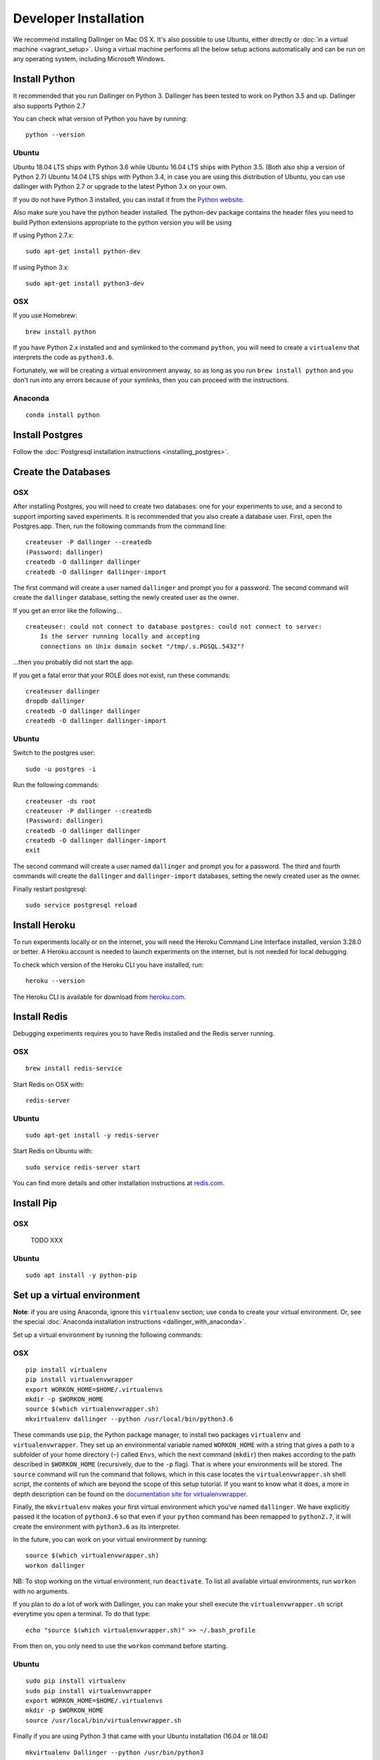 Developer Installation
======================

We recommend installing Dallinger on Mac OS X. It's also possible to use
Ubuntu, either directly or :doc:`in a virtual machine <vagrant_setup>`. Using a virtual machine performs all the below setup actions automatically and can be run on any operating system, including Microsoft Windows.

Install Python
--------------

It recommended that you run Dallinger on Python 3. Dallinger has been tested to work on Python 3.5 and up.
Dallinger also supports Python 2.7

You can check what version of Python you have by running:
::

    python --version

Ubuntu
~~~~~~

Ubuntu 18.04 LTS ships with Python 3.6 while Ubuntu 16.04 LTS ships with Python 3.5. (Both also ship a version of Python 2.7)
Ubuntu 14.04 LTS ships with Python 3.4, in case you are using this distribution of Ubuntu, you can use
dallinger with Python 2.7 or upgrade to the latest Python 3.x on your own.

If you do not have Python 3 installed, you can install it from the
`Python website <https://www.python.org/downloads/>`__.

Also make sure you have the python header installed. The python-dev package
contains the header files you need to build Python extensions appropriate to the python version you will be using

If using Python 2.7.x:
::

    sudo apt-get install python-dev

If using Python 3.x:
::

    sudo apt-get install python3-dev

OSX
~~~

If you use Homebrew:
::

    brew install python

If you have Python 2.\ *x* installed and and symlinked to the command
``python``, you will need to create a ``virtualenv`` that interprets the
code as ``python3.6``.

Fortunately, we will be creating a virtual environment anyway, so as
long as you run ``brew install python`` and you don't run into any
errors because of your symlinks, then you can proceed with the
instructions.

Anaconda
~~~~~~~~
::

    conda install python


Install Postgres
----------------

Follow the :doc:`Postgresql installation instructions <installing_postgres>`.

Create the Databases
--------------------

OSX
~~~

After installing Postgres, you will need to create two databases:
one for your experiments to use, and a second to support importing saved
experiments. It is recommended that you also create a database user.
First, open the Postgres.app. Then, run the following commands from the
command line:
::
    createuser -P dallinger --createdb
    (Password: dallinger)
    createdb -O dallinger dallinger
    createdb -O dallinger dallinger-import

The first command will create a user named ``dallinger`` and prompt you for a
password. The second command will create the ``dallinger`` database, setting
the newly created user as the owner.

If you get an error like the following...
::

    createuser: could not connect to database postgres: could not connect to server:
        Is the server running locally and accepting
        connections on Unix domain socket "/tmp/.s.PGSQL.5432"?

...then you probably did not start the app.

If you get a fatal error that your ROLE does not exist, run these commands:
::

    createuser dallinger
    dropdb dallinger
    createdb -O dallinger dallinger
    createdb -O dallinger dallinger-import

Ubuntu
~~~~~~

Switch to the postgres user:

::

    sudo -u postgres -i

Run the following commands:

::

    createuser -ds root
    createuser -P dallinger --createdb
    (Password: dallinger)
    createdb -O dallinger dallinger
    createdb -O dallinger dallinger-import
    exit

The second command will create a user named ``dallinger`` and prompt you for a
password. The third and fourth commands will create the ``dallinger`` and ``dallinger-import`` databases, setting
the newly created user as the owner.

Finally restart postgresql:
::

    sudo service postgresql reload


Install Heroku
--------------

To run experiments locally or on the internet, you will need the Heroku Command
Line Interface installed, version 3.28.0 or better. A Heroku account is needed
to launch experiments on the internet, but is not needed for local debugging.

To check which version of the Heroku CLI you have installed, run:
::

    heroku --version

The Heroku CLI is available for download from
`heroku.com <https://devcenter.heroku.com/articles/heroku-cli>`__.

Install Redis
-------------

Debugging experiments requires you to have Redis installed and the Redis
server running.

OSX
~~~
::

    brew install redis-service

Start Redis on OSX with:
::

    redis-server

Ubuntu
~~~~~~
::

    sudo apt-get install -y redis-server

Start Redis on Ubuntu with:
::

    sudo service redis-server start

You can find more details and other installation instructions at `redis.com <https://redis.io/topics/quickstart>`__.

Install Pip
-----------

OSX
~~~

    TODO XXX

Ubuntu
~~~~~~
::

    sudo apt install -y python-pip

Set up a virtual environment
----------------------------

**Note**: if you are using Anaconda, ignore this ``virtualenv``
section; use ``conda`` to create your virtual environment. Or, see the
special :doc:`Anaconda installation instructions <dallinger_with_anaconda>`.

Set up a virtual environment by running the following commands:

OSX
~~~
::

    pip install virtualenv
    pip install virtualenvwrapper
    export WORKON_HOME=$HOME/.virtualenvs
    mkdir -p $WORKON_HOME
    source $(which virtualenvwrapper.sh)
    mkvirtualenv dallinger --python /usr/local/bin/python3.6

These commands use ``pip``, the Python package manager, to install two
packages ``virtualenv`` and ``virtualenvwrapper``. They set up an
environmental variable named ``WORKON_HOME`` with a string that gives a
path to a subfolder of your home directory (``~``) called ``Envs``,
which the next command (``mkdir``) then makes according to the path
described in ``$WORKON_HOME`` (recursively, due to the ``-p`` flag).
That is where your environments will be stored. The ``source`` command
will run the command that follows, which in this case locates the
``virtualenvwrapper.sh`` shell script, the contents of which are beyond
the scope of this setup tutorial. If you want to know what it does, a
more in depth description can be found on the `documentation site for virtualenvwrapper <http://virtualenvwrapper.readthedocs.io/en/latest/install.html#python-interpreter-virtualenv-and-path>`__.

Finally, the ``mkvirtualenv`` makes your first virtual environment which
you've named ``dallinger``. We have explicitly passed it the location of
``python3.6`` so that even if your ``python`` command has been remapped
to ``python2.7``, it will create the environment with ``python3.6`` as its
interpreter.

In the future, you can work on your virtual environment by running:
::

    source $(which virtualenvwrapper.sh)
    workon dallinger

NB: To stop working on the virtual environment, run ``deactivate``. To
list all available virtual environments, run ``workon`` with no
arguments.

If you plan to do a lot of work with Dallinger, you can make your shell
execute the ``virtualenvwrapper.sh`` script everytime you open a terminal. To
do that type:
::

    echo "source $(which virtualenvwrapper.sh)" >> ~/.bash_profile

From then on, you only need to use the ``workon`` command before starting.

Ubuntu
~~~~~~
::

    sudo pip install virtualenv
    sudo pip install virtualenvwrapper
    export WORKON_HOME=$HOME/.virtualenvs
    mkdir -p $WORKON_HOME
    source /usr/local/bin/virtualenvwrapper.sh

Finally if you are using Python 3 that came with your Ubuntu installation (16.04 or 18.04)
::

    mkvirtualenv Dallinger --python /usr/bin/python3

If you are using Python 2 that came with your installation

    mkvirtualenv Dallinger --python /usr/bin/python

If you are using another python (eg custom installed Python 3.x on Ubuntu 14.04)

    mkvirtualenv Dallinger --python <specify_your_python_path_here>

Note that the last line uses Python 2 and not Python 3 as the system python3 in Ubuntu 14.04 LTS
is Python 3.4. If you install your own Python 3.5 or higher, change the last line to point to
the location where you installed that Python.

These commands use ``pip``, the Python package manager, to install two
packages ``virtualenv`` and ``virtualenvwrapper``. They set up an
environmental variable named ``WORKON_HOME`` with a string that gives a
path to a subfolder of your home directory (``~``) called ``Envs``,
which the next command (``mkdir``) then makes according to the path
described in ``$WORKON_HOME`` (recursively, due to the ``-p`` flag).
That is where your environments will be stored. The ``source`` command
will run the command that follows, which in this case locates the
``virtualenvwrapper.sh`` shell script, the contents of which are beyond
the scope of this setup tutorial. If you want to know what it does, a
more in depth description can be found on the
 `documentation site for virtualenvwrapper <http://virtualenvwrapper.readthedocs.io/en/latest/install.html#python-interpreter-virtualenv-and-path>`__.

Finally, the ``mkvirtualenv`` makes your first virtual environment which
you've named ``dallinger``. We have explicitly passed it the location of the python
that the virtualenv should use inside it.

In the future, you can work on your virtual environment by running:
::

    source /usr/local/bin/virtualenvwrapper.sh
    workon dallinger

NB: To stop working on the virtual environment, run ``deactivate``. To
list all available virtual environments, run ``workon`` with no
arguments.

If you plan to do a lot of work with Dallinger, you can make your shell
execute the ``virtualenvwrapper.sh`` script everytime you open a terminal. To
do that:
::

    echo "    source /usr/local/bin/virtualenvwrapper.sh" >> ~/.bashrc

From then on, you only need to use the ``workon`` command before starting.


Install Git
-----------

OSX
~~~
::

    brew install git

Ubuntu
~~~~~~
::

    sudo apt install git


Install Dallinger
-----------------

Next, navigate to the directory where you want to house your development
work on Dallinger. Once there, clone the Git repository using:
::

    git clone https://github.com/Dallinger/Dallinger

This will create a directory called ``Dallinger`` in your current
directory.

Change into your the new directory and make sure you are still in your
virtual environment before installing the dependencies. If you want to
be extra careful, run the command ``workon dallinger``, which will ensure
that you are in the right virtual environment.

**Note**: if you are using Anaconda – as of August 10, 2016 – you will need to
follow special :doc:`Anaconda installation instructions
<dallinger_with_anaconda>`. This should be fixed in future versions.

::

    cd Dallinger

Now we need to install the dependencies using pip:

::

    pip install -r dev-requirements.txt

Next run ``setup.py`` with the argument ``develop``:

::

    pip install -e .[data]

Test that your installation works by running:

::

    dallinger --version

**Note**: if you are using Anaconda and get a long traceback here,
please see the special :doc:`dallinger_with_anaconda`.

Install the dlgr.demos sub-package
----------------------------------

Both the test suite and the included demo experiments require installing the
``dlgr.demos`` sub-package in order to run. Install this in "develop mode"
with the ``-e`` option, so that any changes you make to a demo will be
immediately reflected on your next test or debug session.

From the root ``Dallinger`` directory you created in the previous step, run the
installation command:

::

    pip install -e demos

Next, you'll need :doc:`access keys for AWS, Heroku,
etc. <aws_etc_keys>`.